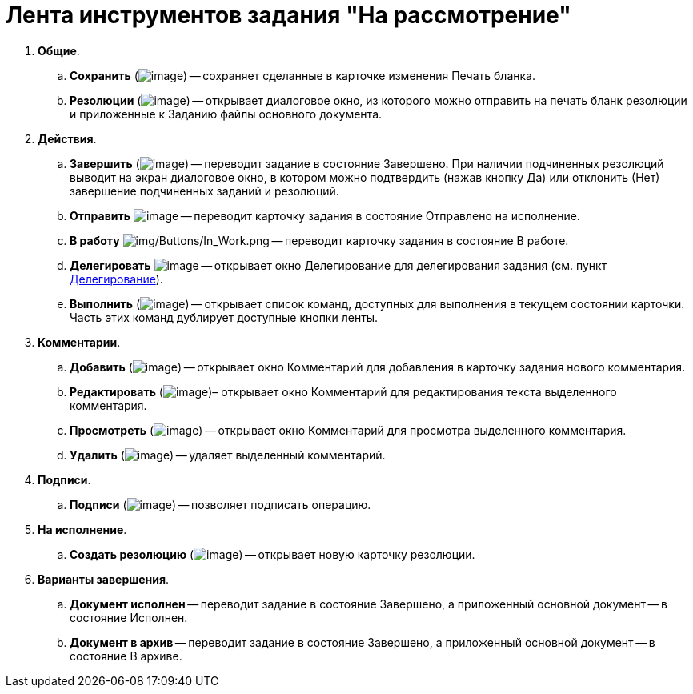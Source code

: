 = Лента инструментов задания "На рассмотрение"

. *Общие*.
.. *Сохранить* (image:buttons/Save.png[image]) -- сохраняет сделанные в карточке изменения Печать бланка.
.. *Резолюции* (image:buttons/Print_Resolution_Blank.png[image]) -- открывает диалоговое окно, из которого можно отправить на печать бланк резолюции и приложенные к Заданию файлы основного документа.
. *Действия*.
.. *Завершить* (image:buttons/Performed.png[image]) -- переводит задание в состояние Завершено. При наличии подчиненных резолюций выводит на экран диалоговое окно, в котором можно подтвердить (нажав кнопку Да) или отклонить (Нет) завершение подчиненных заданий и резолюций.
.. *Отправить* image:buttons/Send.png[image] -- переводит карточку задания в состояние Отправлено на исполнение.
.. *В работу* image:buttons/In_Work.png[img/Buttons/In_Work.png] -- переводит карточку задания в состояние В работе.
.. *Делегировать* image:buttons/Delegate.png[image] -- открывает окно Делегирование для делегирования задания (см. пункт xref:Task_Delegate.adoc[Делегирование]).
.. *Выполнить* (image:buttons/Perform.png[image]) -- открывает список команд, доступных для выполнения в текущем состоянии карточки. Часть этих команд дублирует доступные кнопки ленты.
. *Комментарии*.
.. *Добавить* (image:buttons/Add_an_Comment.png[image]) -- открывает окно Комментарий для добавления в карточку задания нового комментария.
.. *Редактировать* (image:buttons/Edit_Comment.png[image])– открывает окно Комментарий для редактирования текста выделенного комментария.
.. *Просмотреть* (image:buttons/Review_Comment.png[image]) -- открывает окно Комментарий для просмотра выделенного комментария.
.. *Удалить* (image:buttons/Delet_Comment.png[image]) -- удаляет выделенный комментарий.
. *Подписи*.
.. *Подписи* (image:buttons/Signature.png[image]) -- позволяет подписать операцию.
. *На исполнение*.
.. *Создать резолюцию* (image:buttons/Create_a_Resolution.png[image]) -- открывает новую карточку резолюции.
. *Варианты завершения*.
.. *Документ исполнен* -- переводит задание в состояние Завершено, а приложенный основной документ -- в состояние Исполнен.
.. *Документ в архив* -- переводит задание в состояние Завершено, а приложенный основной документ -- в состояние В архиве.
